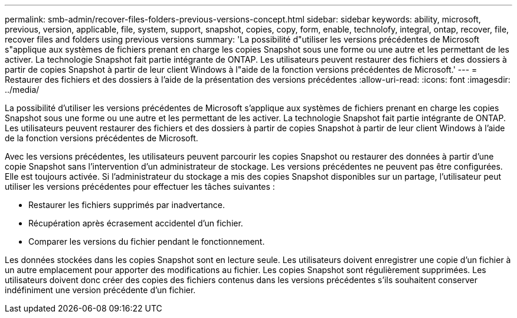 ---
permalink: smb-admin/recover-files-folders-previous-versions-concept.html 
sidebar: sidebar 
keywords: ability, microsoft, previous, version, applicable, file, system, support, snapshot, copies, copy, form, enable, technolofy, integral, ontap, recover, file, recover files and folders using previous versions 
summary: 'La possibilité d"utiliser les versions précédentes de Microsoft s"applique aux systèmes de fichiers prenant en charge les copies Snapshot sous une forme ou une autre et les permettant de les activer. La technologie Snapshot fait partie intégrante de ONTAP. Les utilisateurs peuvent restaurer des fichiers et des dossiers à partir de copies Snapshot à partir de leur client Windows à l"aide de la fonction versions précédentes de Microsoft.' 
---
= Restaurer des fichiers et des dossiers à l'aide de la présentation des versions précédentes
:allow-uri-read: 
:icons: font
:imagesdir: ../media/


[role="lead"]
La possibilité d'utiliser les versions précédentes de Microsoft s'applique aux systèmes de fichiers prenant en charge les copies Snapshot sous une forme ou une autre et les permettant de les activer. La technologie Snapshot fait partie intégrante de ONTAP. Les utilisateurs peuvent restaurer des fichiers et des dossiers à partir de copies Snapshot à partir de leur client Windows à l'aide de la fonction versions précédentes de Microsoft.

Avec les versions précédentes, les utilisateurs peuvent parcourir les copies Snapshot ou restaurer des données à partir d'une copie Snapshot sans l'intervention d'un administrateur de stockage. Les versions précédentes ne peuvent pas être configurées. Elle est toujours activée. Si l'administrateur du stockage a mis des copies Snapshot disponibles sur un partage, l'utilisateur peut utiliser les versions précédentes pour effectuer les tâches suivantes :

* Restaurer les fichiers supprimés par inadvertance.
* Récupération après écrasement accidentel d'un fichier.
* Comparer les versions du fichier pendant le fonctionnement.


Les données stockées dans les copies Snapshot sont en lecture seule. Les utilisateurs doivent enregistrer une copie d'un fichier à un autre emplacement pour apporter des modifications au fichier. Les copies Snapshot sont régulièrement supprimées. Les utilisateurs doivent donc créer des copies des fichiers contenus dans les versions précédentes s'ils souhaitent conserver indéfiniment une version précédente d'un fichier.
